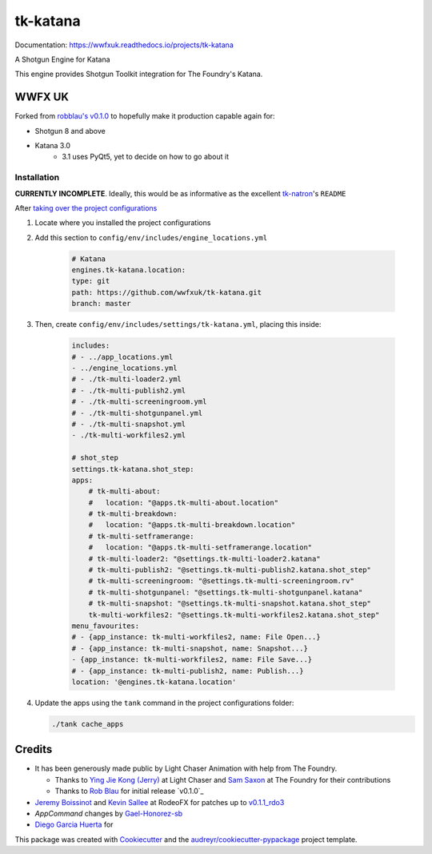 =========
tk-katana
=========

.. image:: https://img.shields.io/pypi/v/tk_katana.svg
        :target: https://pypi.python.org/pypi/tk_katana

.. image:: https://img.shields.io/travis/wwfxuk/tk_katana.svg
        :target: https://travis-ci.org/wwfxuk/tk_katana

.. image:: https://wwfxuk.readthedocs.io/projects/tk-katana/badge/?version=latest
        :target: https://wwfxuk.readthedocs.io/projects/tk-katana/en/latest/?badge=latest
        :alt: Documentation Status


Documentation: https://wwfxuk.readthedocs.io/projects/tk-katana

A Shotgun Engine for Katana

This engine provides Shotgun Toolkit integration for The Foundry's Katana.

WWFX UK
-------

Forked from `robblau's v0.1.0`_ to hopefully make it production capable 
again for:

* Shotgun 8 and above
* Katana 3.0 
    * 3.1 uses PyQt5, yet to decide on how to go about it


Installation
````````````

**CURRENTLY INCOMPLETE**. Ideally, this would be as informative as the 
excellent `tk-natron`_'s ``README``

After `taking over the project configurations`_

1. Locate where you installed the project configurations
2. Add this section to ``config/env/includes/engine_locations.yml``
    
    .. code-block:: yml
    
        # Katana
        engines.tk-katana.location:
        type: git
        path: https://github.com/wwfxuk/tk-katana.git
        branch: master

3. Then, create ``config/env/includes/settings/tk-katana.yml``, placing this 
   inside:
    
    .. code-block:: yml
    
        includes:
        # - ../app_locations.yml
        - ../engine_locations.yml
        # - ./tk-multi-loader2.yml
        # - ./tk-multi-publish2.yml
        # - ./tk-multi-screeningroom.yml
        # - ./tk-multi-shotgunpanel.yml
        # - ./tk-multi-snapshot.yml
        - ./tk-multi-workfiles2.yml    
        
        # shot_step
        settings.tk-katana.shot_step:
        apps:
            # tk-multi-about:
            #   location: "@apps.tk-multi-about.location"
            # tk-multi-breakdown:
            #   location: "@apps.tk-multi-breakdown.location"
            # tk-multi-setframerange:
            #   location: "@apps.tk-multi-setframerange.location"
            # tk-multi-loader2: "@settings.tk-multi-loader2.katana"
            # tk-multi-publish2: "@settings.tk-multi-publish2.katana.shot_step"
            # tk-multi-screeningroom: "@settings.tk-multi-screeningroom.rv"
            # tk-multi-shotgunpanel: "@settings.tk-multi-shotgunpanel.katana"
            # tk-multi-snapshot: "@settings.tk-multi-snapshot.katana.shot_step"
            tk-multi-workfiles2: "@settings.tk-multi-workfiles2.katana.shot_step"
        menu_favourites:
        # - {app_instance: tk-multi-workfiles2, name: File Open...}
        # - {app_instance: tk-multi-snapshot, name: Snapshot...}
        - {app_instance: tk-multi-workfiles2, name: File Save...}
        # - {app_instance: tk-multi-publish2, name: Publish...}
        location: '@engines.tk-katana.location'
    
4. Update the apps using the ``tank`` command in the project configurations 
   folder:
   
   .. code-block:: bash
   
       ./tank cache_apps
   

Credits
-------

* It has been generously made public by Light Chaser Animation with help from 
  The Foundry.
  
  * Thanks to `Ying Jie Kong (Jerry)`_ at Light Chaser and `Sam Saxon`_ at 
    The Foundry for their contributions
  * Thanks to `Rob Blau`_ for initial release `v0.1.0`_

* `Jeremy Boissinot`_ and `Kevin Sallee`_ at RodeoFX for patches up to `v0.1.1_rdo3`_
* `AppCommand` changes by `Gael-Honorez-sb`_
* `Diego Garcia Huerta`_ for 

This package was created with Cookiecutter_ and the `audreyr/cookiecutter-pypackage`_ project template.

.. _`audreyr/cookiecutter-pypackage`: https://github.com/audreyr/cookiecutter-pypackage
.. _`Diego Garcia Huerta`: https://github.com/diegogarciahuerta
.. _`Gael-Honorez-sb`: https://github.com/Gael-Honorez-sb/tk-katana/commit/e06ab6b6b38960efbbdb18dc73b139aae278b040
.. _`Jeremy Boissinot`: http://jboissinot.com
.. _`Kevin Sallee`: https://github.com/kevinsallee
.. _`Rob Blau`: https://github.com/robblau
.. _`robblau's v0.1.0`: https://github.com/robblau/tk-katana/tree/b9cca6e4009ff84870d6e691c2b25e818dc99d1a
.. _`robblau's v0.1.0`: https://github.com/robblau/tk-katana/tree/b9cca6e4009ff84870d6e691c2b25e818dc99d1a
.. _`Sam Saxon`: https://github.com/sam-saxon
.. _`taking over the project configurations`: https://support.shotgunsoftware.com/hc/en-us/articles/219039938-Pipeline-Tutorial#Taking%20Over%20the%20Project%20Config
.. _`tk-natron`: https://github.com/diegogarciahuerta/tk-natron
.. _`v0.1.1_rdo3`: https://github.com/rodeofx/tk-katana/commit/0ddace4f285ff7f9642c165d3d225754584bbaf9
.. _`Ying Jie Kong (Jerry)`: https://github.com/JerryKon
.. _Cookiecutter: https://github.com/audreyr/cookiecutter